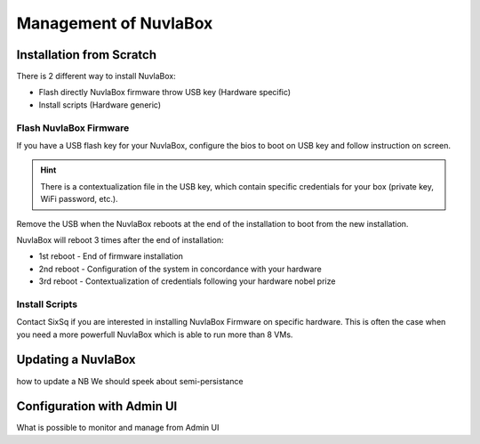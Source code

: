 Management of NuvlaBox
======================

Installation from Scratch
-------------------------

There is 2 different way to install NuvlaBox:
   
- Flash directly NuvlaBox firmware throw USB key (Hardware specific)
- Install scripts (Hardware generic)

Flash NuvlaBox Firmware
```````````````````````
If you have a USB flash key for your NuvlaBox, configure the bios to boot on USB key and follow instruction on screen.

.. HINT::
   There is a contextualization file in the USB key, which contain specific credentials for your box (private key, WiFi password, etc.).



Remove the USB when the NuvlaBox reboots at the end of the installation to boot from the new installation.

NuvlaBox will reboot 3 times after the end of installation:

- 1st reboot - End of firmware installation
- 2nd reboot - Configuration of the system in concordance with your hardware
- 3rd reboot - Contextualization of credentials following your hardware nobel prize

Install Scripts
```````````````
Contact SixSq if you are interested in installing NuvlaBox Firmware on specific hardware.
This is often the case when you need a more powerfull NuvlaBox which is able to run more than 8 VMs.

Updating a NuvlaBox
--------------------
how to update a NB
We should speek about semi-persistance 

Configuration with Admin UI
---------------------------
What is possible to monitor and manage from Admin UI

